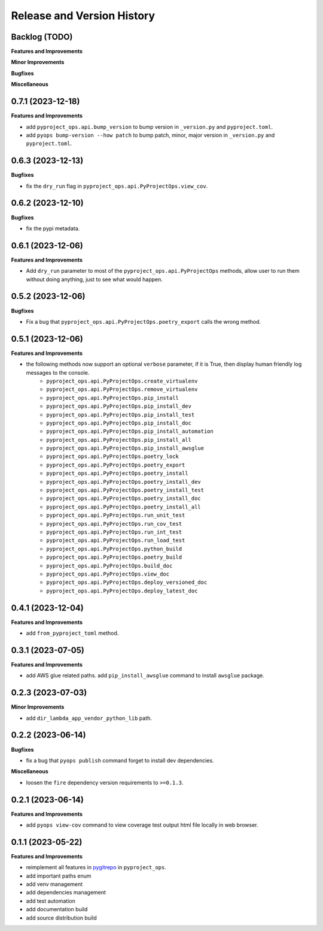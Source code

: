.. _release_history:

Release and Version History
==============================================================================


Backlog (TODO)
~~~~~~~~~~~~~~~~~~~~~~~~~~~~~~~~~~~~~~~~~~~~~~~~~~~~~~~~~~~~~~~~~~~~~~~~~~~~~~
**Features and Improvements**

**Minor Improvements**

**Bugfixes**

**Miscellaneous**


0.7.1 (2023-12-18)
~~~~~~~~~~~~~~~~~~~~~~~~~~~~~~~~~~~~~~~~~~~~~~~~~~~~~~~~~~~~~~~~~~~~~~~~~~~~~~
**Features and Improvements**

- add ``pyproject_ops.api.bump_version`` to bump version in ``_version.py`` and ``pyproject.toml``.
- add ``pyops bump-version --how patch`` to bump patch, minor, major version in ``_version.py`` and ``pyproject.toml``.


0.6.3 (2023-12-13)
~~~~~~~~~~~~~~~~~~~~~~~~~~~~~~~~~~~~~~~~~~~~~~~~~~~~~~~~~~~~~~~~~~~~~~~~~~~~~~
**Bugfixes**

- fix the ``dry_run`` flag in ``pyproject_ops.api.PyProjectOps.view_cov``.


0.6.2 (2023-12-10)
~~~~~~~~~~~~~~~~~~~~~~~~~~~~~~~~~~~~~~~~~~~~~~~~~~~~~~~~~~~~~~~~~~~~~~~~~~~~~~
**Bugfixes**

- fix the pypi metadata.


0.6.1 (2023-12-06)
~~~~~~~~~~~~~~~~~~~~~~~~~~~~~~~~~~~~~~~~~~~~~~~~~~~~~~~~~~~~~~~~~~~~~~~~~~~~~~
**Features and Improvements**

- Add ``dry_run`` parameter to most of the ``pyproject_ops.api.PyProjectOps`` methods, allow user to run them without doing anything, just to see what would happen.


0.5.2 (2023-12-06)
~~~~~~~~~~~~~~~~~~~~~~~~~~~~~~~~~~~~~~~~~~~~~~~~~~~~~~~~~~~~~~~~~~~~~~~~~~~~~~
**Bugfixes**

- Fix a bug that ``pyproject_ops.api.PyProjectOps.poetry_export`` calls the wrong method.


0.5.1 (2023-12-06)
~~~~~~~~~~~~~~~~~~~~~~~~~~~~~~~~~~~~~~~~~~~~~~~~~~~~~~~~~~~~~~~~~~~~~~~~~~~~~~
**Features and Improvements**

- the following methods now support an optional ``verbose`` parameter, if it is True, then display human friendly log messages to the console.
    - ``pyproject_ops.api.PyProjectOps.create_virtualenv``
    - ``pyproject_ops.api.PyProjectOps.remove_virtualenv``
    - ``pyproject_ops.api.PyProjectOps.pip_install``
    - ``pyproject_ops.api.PyProjectOps.pip_install_dev``
    - ``pyproject_ops.api.PyProjectOps.pip_install_test``
    - ``pyproject_ops.api.PyProjectOps.pip_install_doc``
    - ``pyproject_ops.api.PyProjectOps.pip_install_automation``
    - ``pyproject_ops.api.PyProjectOps.pip_install_all``
    - ``pyproject_ops.api.PyProjectOps.pip_install_awsglue``
    - ``pyproject_ops.api.PyProjectOps.poetry_lock``
    - ``pyproject_ops.api.PyProjectOps.poetry_export``
    - ``pyproject_ops.api.PyProjectOps.poetry_install``
    - ``pyproject_ops.api.PyProjectOps.poetry_install_dev``
    - ``pyproject_ops.api.PyProjectOps.poetry_install_test``
    - ``pyproject_ops.api.PyProjectOps.poetry_install_doc``
    - ``pyproject_ops.api.PyProjectOps.poetry_install_all``
    - ``pyproject_ops.api.PyProjectOps.run_unit_test``
    - ``pyproject_ops.api.PyProjectOps.run_cov_test``
    - ``pyproject_ops.api.PyProjectOps.run_int_test``
    - ``pyproject_ops.api.PyProjectOps.run_load_test``
    - ``pyproject_ops.api.PyProjectOps.python_build``
    - ``pyproject_ops.api.PyProjectOps.poetry_build``
    - ``pyproject_ops.api.PyProjectOps.build_doc``
    - ``pyproject_ops.api.PyProjectOps.view_doc``
    - ``pyproject_ops.api.PyProjectOps.deploy_versioned_doc``
    - ``pyproject_ops.api.PyProjectOps.deploy_latest_doc``


0.4.1 (2023-12-04)
~~~~~~~~~~~~~~~~~~~~~~~~~~~~~~~~~~~~~~~~~~~~~~~~~~~~~~~~~~~~~~~~~~~~~~~~~~~~~~
**Features and Improvements**

- add ``from_pyproject_toml`` method.


0.3.1 (2023-07-05)
~~~~~~~~~~~~~~~~~~~~~~~~~~~~~~~~~~~~~~~~~~~~~~~~~~~~~~~~~~~~~~~~~~~~~~~~~~~~~~
**Features and Improvements**

- add AWS glue related paths. add ``pip_install_awsglue`` command to install ``awsglue`` package.


0.2.3 (2023-07-03)
~~~~~~~~~~~~~~~~~~~~~~~~~~~~~~~~~~~~~~~~~~~~~~~~~~~~~~~~~~~~~~~~~~~~~~~~~~~~~~
**Minor Improvements**

- add ``dir_lambda_app_vendor_python_lib`` path.


0.2.2 (2023-06-14)
~~~~~~~~~~~~~~~~~~~~~~~~~~~~~~~~~~~~~~~~~~~~~~~~~~~~~~~~~~~~~~~~~~~~~~~~~~~~~~
**Bugfixes**

- fix a bug that ``pyops publish`` command forget to install dev dependencies.

**Miscellaneous**

- loosen the ``fire`` dependency version requirements to ``>=0.1.3``.


0.2.1 (2023-06-14)
~~~~~~~~~~~~~~~~~~~~~~~~~~~~~~~~~~~~~~~~~~~~~~~~~~~~~~~~~~~~~~~~~~~~~~~~~~~~~~
**Features and Improvements**

- add ``pyops view-cov`` command to view coverage test output html file locally in web browser.


0.1.1 (2023-05-22)
~~~~~~~~~~~~~~~~~~~~~~~~~~~~~~~~~~~~~~~~~~~~~~~~~~~~~~~~~~~~~~~~~~~~~~~~~~~~~~
**Features and Improvements**

- reimplement all features in `pygitrepo <https://github.com/MacHu-GWU/pygitrepo-project>`_ in ``pyproject_ops``.
- add important paths enum
- add venv management
- add dependencies management
- add test automation
- add documentation build
- add source distribution build

